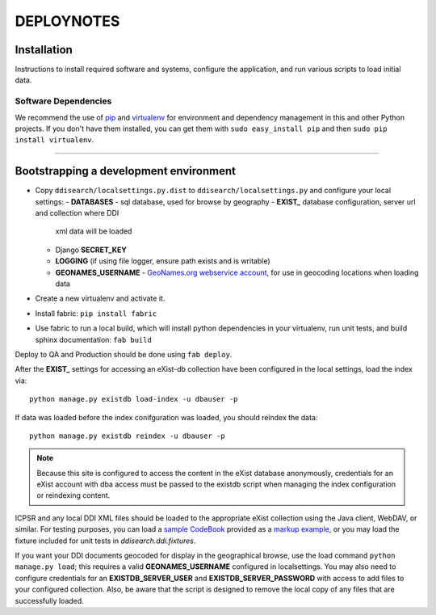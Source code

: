 .. _DEPLOYNOTES:

DEPLOYNOTES
===========

Installation
------------

Instructions to install required software and systems, configure the application,
and run various scripts to load initial data.

Software Dependencies
~~~~~~~~~~~~~~~~~~~~~

We recommend the use of `pip <http://pip.openplans.org/>`_ and `virtualenv
<http://virtualenv.openplans.org/>`_ for environment and dependency
management in this and other Python projects. If you don't have them
installed, you can get them with ``sudo easy_install pip`` and then
``sudo pip install virtualenv``.

------

Bootstrapping a development environment
---------------------------------------

* Copy ``ddisearch/localsettings.py.dist`` to ``ddisearch/localsettings.py``
  and configure your local settings:
  - **DATABASES** - sql database, used for browse by geography
  - **EXIST_** database configuration, server url and collection where DDI
    xml data will be loaded
  - Django **SECRET_KEY**
  - **LOGGING** (if using file logger, ensure path exists and is writable)
  - **GEONAMES_USERNAME** - `GeoNames.org webservice account <http://www.geonames.org/export/web-services.html>`_,
    for use in geocoding locations when loading data
* Create a new virtualenv and activate it.
* Install fabric: ``pip install fabric``
* Use fabric to run a local build, which will install python dependencies in
  your virtualenv, run unit tests, and build sphinx documentation: ``fab build``


Deploy to QA and Production should be done using ``fab deploy``.


After the **EXIST_** settings for accessing an eXist-db collection have
been configured in the local settings, load the index via::

    python manage.py existdb load-index -u dbauser -p

If data was loaded before the index conifguration was loaded, you should
reindex the data::

    python manage.py existdb reindex -u dbauser -p

.. Note::

  Because this site is configured to access the content in the eXist
  database anonymously, credentials for an eXist account with dba access
  must be passed to the existdb script when managing the index configuration
  or reindexing content.

ICPSR and any local DDI XML files should be loaded to the appropriate eXist
collection using the Java client, WebDAV, or similar.  For testing purposes,
you can load a `sample CodeBook <http://www.icpsr.umich.edu/icpsrweb/ICPSR/ddi2/studies/4245>`_
provided as a `markup example <http://www.ddialliance.org/resources/markup-examples>`_,
or you may load the fixture included for unit tests in `ddisearch.ddi.fixtures`.

If you want your DDI documents geocoded for display in the geographical browse,
use the load command ``python manage.py load``; this requires a
valid **GEONAMES_USERNAME** configured in localsettings.  You may also
need to configure credentials for an **EXISTDB_SERVER_USER**
and **EXISTDB_SERVER_PASSWORD** with access to add files to your configured
collection.  Also, be aware that the script is designed to remove the local
copy of any files that are successfully loaded.


